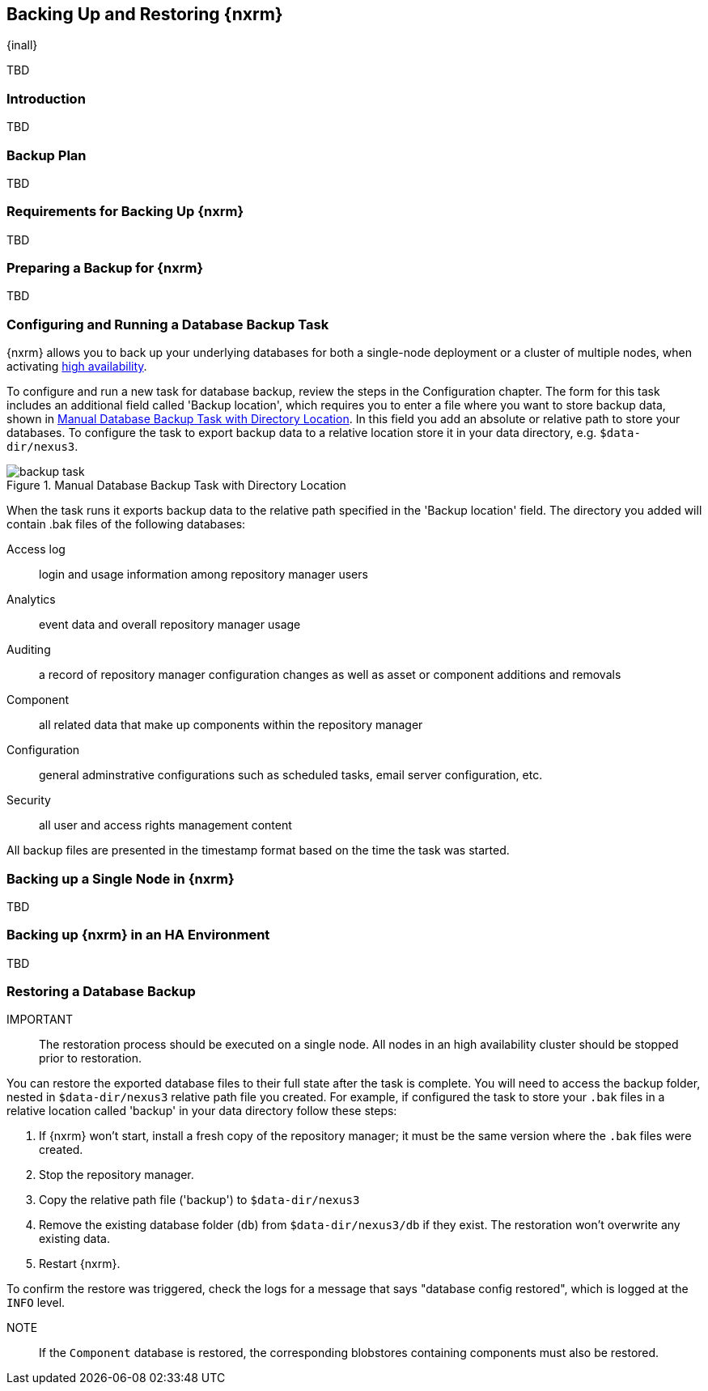 [[backup]]
==  Backing Up and Restoring {nxrm}
{inall}

TBD

[[backup-introduction]]
=== Introduction

TBD

[[backup-configuration]]
=== Backup Plan

TBD
////
Checklist, self-repair tasks - TBD
////


[[backup-requirements]]
=== Requirements for Backing Up {nxrm}

TBD


[[backup-preparation]]
=== Preparing a Backup for {nxrm}

TBD
////
Formalize: Before you execute a backup of your OrientDB, select a backup tool of your preference to
back your content, i.e. accesslog, components, system configuration, and security
////

[[backup-task]]
=== Configuring and Running a Database Backup Task

{nxrm} allows you to back up your underlying databases for both a single-node deployment or a cluster of
multiple nodes, when activating <<high-availability,high availability>>.

To configure and run a new task for database backup, review the steps in the Configuration chapter. The form
for this task includes an additional field called 'Backup location', which requires you to enter a file
where you want to store backup data, shown in <<fig-backup-task>>. In this field you add an absolute or
relative path to store your databases. To configure the task to export backup data to a relative location
store it in your data directory, e.g. `$data-dir/nexus3`.

////
Note: removed the anchor/macro referencing tasks due to missing steps addressed in another ticket (bug)  
////

[[fig-backup-task]]
.Manual Database Backup Task with Directory Location 
image::figs/web/backup-task.png[scale=50]

When the task runs it exports backup data to the relative path specified in the 'Backup location' field. The
directory you added will contain +.bak+ files of the following databases:

Access log:: login and usage information among repository manager users 
Analytics:: event data and overall repository manager usage
Auditing:: a record of repository manager configuration changes as well as asset or component additions and
removals
Component:: all related data that make up components within the repository manager 
Configuration:: general adminstrative configurations such as scheduled tasks, email server configuration, etc.
Security:: all user and access rights management content

All backup files are presented in the timestamp format based on the time the task was started.

[[backup-node]]
=== Backing up a Single Node in {nxrm}

TBD
////
Distinguish single node backup from an backup for HA
////


[[backup-ha]]
=== Backing up {nxrm} in an HA Environment

TBD

[[backup-retrieve]]
=== Restoring a Database Backup

IMPORTANT:: The restoration process should be executed on a single node.  All nodes in an high availability cluster
should be stopped prior to restoration.

You can restore the exported database files to their full state after the task is complete. You will need to access
the backup folder, nested in `$data-dir/nexus3` relative path file you created. For example, if configured the task
to store your `.bak` files in a relative location called 'backup' in your data directory follow these steps:

1. If {nxrm} won't start, install a fresh copy of the repository manager; it must be the same version where the
`.bak` files were created.
2. Stop the repository manager.
3. Copy the relative path file ('backup') to `$data-dir/nexus3`
4. Remove the existing database folder (`db`) from `$data-dir/nexus3/db` if they exist. The restoration won't
overwrite any existing data.
5. Restart {nxrm}.

To confirm the restore was triggered, check the logs for a message that says "database config restored", which is
logged at the `INFO` level.

NOTE:: If the `Component` database is restored, the corresponding blobstores containing components must also be
restored.

